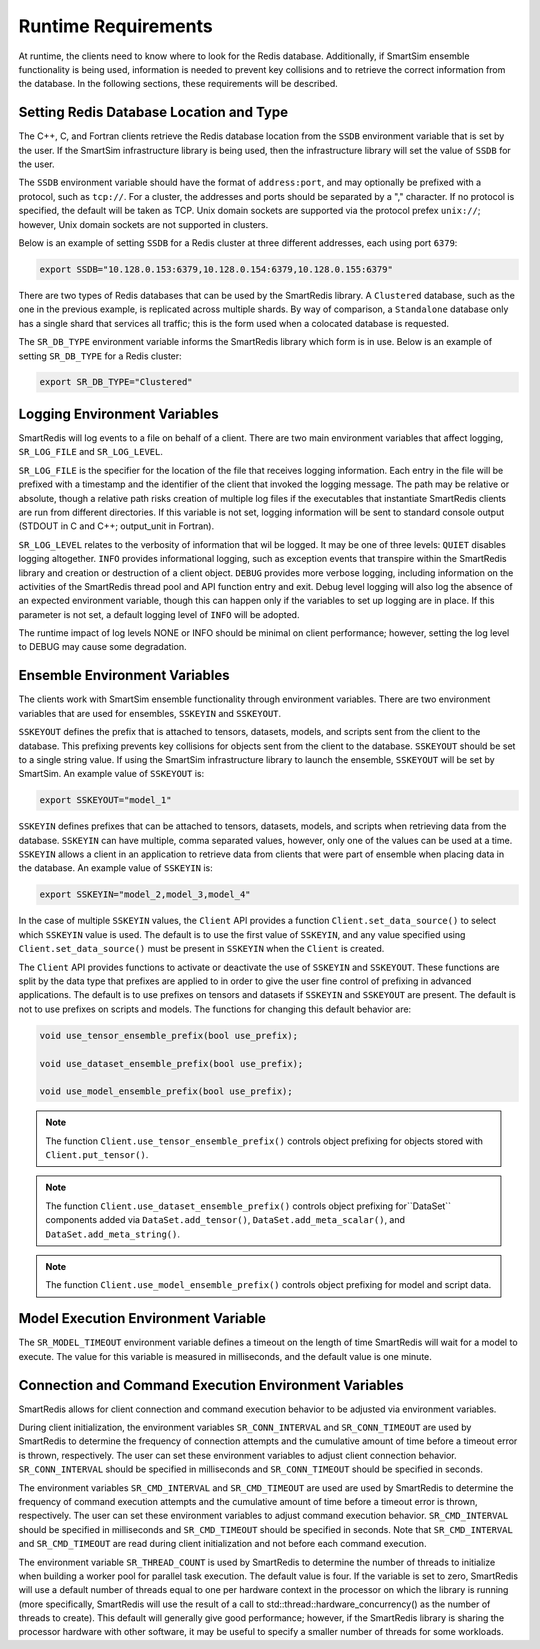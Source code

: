 ********************
Runtime Requirements
********************

At runtime, the clients need to know where to look
for the Redis database.  Additionally,  if
SmartSim ensemble functionality is being used,
information is needed to prevent key collisions
and to retrieve the correct information from the
database.  In the following sections,
these requirements will be described.

Setting Redis Database Location and Type
========================================

The C++, C, and Fortran clients retrieve
the Redis database location from the
``SSDB`` environment variable that is set
by the user.  If the SmartSim infrastructure
library is being used, then the infrastructure
library will set the value of ``SSDB`` for the user.


The ``SSDB`` environment variable should have the format
of ``address:port``, and may optionally be prefixed with
a protocol, such as ``tcp://``.  For a cluster, the addresses
and ports should be separated by a "," character. If no
protocol is specified, the default will be taken as TCP.
Unix domain sockets are supported via the protocol prefex
``unix://``; however, Unix domain sockets are not supported
in clusters.

Below is an example of setting ``SSDB`` for a Redis cluster
at three different addresses, each using port ``6379``:

.. code-block:: bash

    export SSDB="10.128.0.153:6379,10.128.0.154:6379,10.128.0.155:6379"


There are two types of Redis databases that can be used by the
SmartRedis library. A ``Clustered`` database, such as the one in
the previous example, is replicated across multiple shards.
By way of comparison, a ``Standalone`` database only has a single
shard that services all traffic; this is the form used when a
colocated database is requested.

The ``SR_DB_TYPE`` environment variable informs the SmartRedis
library which form is in use. Below is an example of setting
``SR_DB_TYPE`` for a Redis cluster:

.. code-block:: bash

    export SR_DB_TYPE="Clustered"

Logging Environment Variables
=============================

SmartRedis will log events to a file on behalf of a client. There
are two main environment variables that affect logging, ``SR_LOG_FILE``
and ``SR_LOG_LEVEL``.

``SR_LOG_FILE`` is the specifier for the location of the file that
receives logging information. Each entry in the file will be prefixed
with a timestamp and the identifier of the client that invoked the logging
message. The path may be relative or absolute, though a relative path risks
creation of multiple log files if the executables that instantiate SmartRedis
clients are run from different directories. If this variable is not set,
logging information will be sent to standard console output (STDOUT in C and
C++; output_unit in Fortran).

``SR_LOG_LEVEL`` relates to the verbosity of information that wil be logged.
It may be one of three levels: ``QUIET`` disables logging altogether.
``INFO`` provides informational logging, such as exception events that
transpire within the SmartRedis library and creation or destruction of a
client object.  ``DEBUG`` provides more verbose logging, including information
on the activities of the SmartRedis thread pool and API function entry and exit.
Debug level logging will also log the absence of an expected environment variable,
though this can happen only if the variables to set up logging are in place. If
this parameter is not set, a default logging level of ``INFO`` will be adopted.

The runtime impact of log levels NONE or INFO should be minimal on
client performance; however, setting the log level to DEBUG may cause some
degradation.

Ensemble Environment Variables
==============================

The clients work with SmartSim ensemble functionality through
environment variables.  There are two environment variables
that are used for ensembles, ``SSKEYIN`` and ``SSKEYOUT``.

``SSKEYOUT`` defines the prefix that is attached to
tensors, datasets, models, and scripts sent from the client
to the database.  This prefixing prevents key collisions for
objects sent from the client to the database.  ``SSKEYOUT``
should be set to a single string value.  If using the
SmartSim infrastructure library to launch the ensemble,
``SSKEYOUT`` will be set by SmartSim.  An example
value of ``SSKEYOUT`` is:

.. code-block:: bash

    export SSKEYOUT="model_1"


``SSKEYIN`` defines prefixes that can be attached to
tensors, datasets, models, and scripts when retrieving
data from the database.  ``SSKEYIN`` can have multiple,
comma separated values, however, only one of the values
can be used at a time.  ``SSKEYIN`` allows a client
in an application to retrieve data from clients
that were part of ensemble when placing data in the
database.  An example value of ``SSKEYIN`` is:

.. code-block:: bash

    export SSKEYIN="model_2,model_3,model_4"

In the case of multiple ``SSKEYIN`` values, the ``Client``
API provides a function ``Client.set_data_source()``
to select which ``SSKEYIN`` value is used.  The
default is to use the first value of ``SSKEYIN``,
and any value specified using ``Client.set_data_source()``
must be present in ``SSKEYIN`` when the ``Client``
is created.


The ``Client`` API provides functions to activate or
deactivate the use of ``SSKEYIN`` and ``SSKEYOUT``.
These functions are split by the data type
that prefixes are applied to in order to give the
user fine control of prefixing in advanced applications.
The default is to use prefixes on tensors and datasets
if ``SSKEYIN`` and ``SSKEYOUT`` are present.  The default
is not to use prefixes on scripts and models.
The functions for changing this default behavior are:

.. code-block:: cpp

    void use_tensor_ensemble_prefix(bool use_prefix);

    void use_dataset_ensemble_prefix(bool use_prefix);

    void use_model_ensemble_prefix(bool use_prefix);


.. note::

    The function ``Client.use_tensor_ensemble_prefix()`` controls
    object prefixing for objects stored with ``Client.put_tensor()``.

.. note::

    The function ``Client.use_dataset_ensemble_prefix()`` controls
    object prefixing for``DataSet`` components added via
    ``DataSet.add_tensor()``, ``DataSet.add_meta_scalar()``, and
    ``DataSet.add_meta_string()``.

.. note::

    The function ``Client.use_model_ensemble_prefix()`` controls
    object prefixing for model and script data.

Model Execution Environment Variable
====================================

The ``SR_MODEL_TIMEOUT`` environment variable defines a timeout
on the length of time SmartRedis will wait for a model to
execute. The value for this variable is measured in milliseconds,
and the default value is one minute.

Connection and Command Execution Environment Variables
======================================================

SmartRedis allows for client connection and command execution
behavior to be adjusted via environment variables.

During client initialization, the environment variables ``SR_CONN_INTERVAL``
and ``SR_CONN_TIMEOUT`` are used by SmartRedis to determine
the frequency of connection attempts and the cumulative amount of time
before a timeout error is thrown, respectively.  The user can set
these environment variables to adjust client connection behavior.
``SR_CONN_INTERVAL`` should be specified in milliseconds and
``SR_CONN_TIMEOUT`` should be specified in seconds.

The environment variables ``SR_CMD_INTERVAL`` and ``SR_CMD_TIMEOUT``
are used are used by SmartRedis to determine
the frequency of command execution attempts and the
cumulative amount of time before a timeout error is thrown, respectively.
The user can set these environment variables to adjust command execution behavior.
``SR_CMD_INTERVAL`` should be specified in milliseconds and
``SR_CMD_TIMEOUT`` should be specified in seconds.  Note that ``SR_CMD_INTERVAL``
and ``SR_CMD_TIMEOUT`` are read during client initialization and not
before each command execution.

The environment variable ``SR_THREAD_COUNT`` is used by SmartRedis to determine
the number of threads to initialize when building a worker pool for parallel task
execution. The default value is four. If the variable is set to zero, SmartRedis
will use a default number of threads equal to one per hardware context in the
processor on which the library is running (more specifically, SmartRedis will
use the result of a call to std::thread::hardware_concurrency() as the number
of threads to create). This default will generally give good
performance; however, if the SmartRedis library is sharing the processor hardware
with other software, it may be useful to specify a smaller number of threads for
some workloads.
